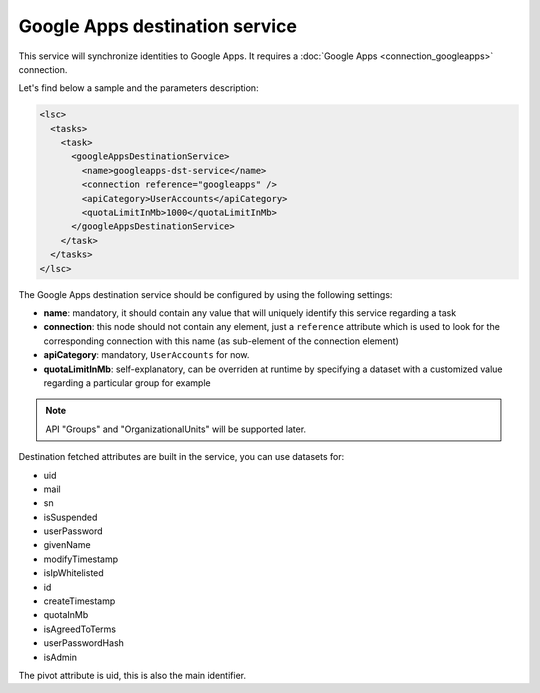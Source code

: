 *******************************
Google Apps destination service
*******************************

This service will synchronize identities to Google Apps. It requires a :doc:`Google Apps <connection_googleapps>` connection.

Let's find below a sample and the parameters description:

.. code-block:: XML

    <lsc>
      <tasks>
        <task>
          <googleAppsDestinationService>
            <name>googleapps-dst-service</name>
            <connection reference="googleapps" />
            <apiCategory>UserAccounts</apiCategory>
            <quotaLimitInMb>1000</quotaLimitInMb>
          </googleAppsDestinationService>
        </task>
      </tasks>
    </lsc>

The Google Apps destination service should be configured by using the following settings:

* **name**: mandatory, it should contain any value that will uniquely identify this service regarding a task
* **connection**: this node should not contain any element, just a ``reference`` attribute which is used to look for the corresponding connection with this name (as sub-element of the connection element)
* **apiCategory**: mandatory, ``UserAccounts`` for now.
* **quotaLimitInMb**: self-explanatory, can be overriden at runtime by specifying a dataset with a customized value regarding a particular group for example

.. note::

    API "Groups" and "OrganizationalUnits" will be supported later.

Destination fetched attributes are built in the service, you can use datasets for:

* uid
* mail
* sn
* isSuspended
* userPassword
* givenName
* modifyTimestamp
* isIpWhitelisted
* id
* createTimestamp
* quotaInMb
* isAgreedToTerms
* userPasswordHash
* isAdmin

The pivot attribute is uid, this is also the main identifier.

